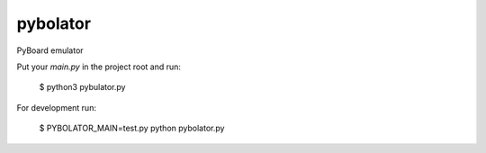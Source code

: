 pybolator
=========

PyBoard emulator

Put your `main.py` in the project root and run:

  $ python3 pybulator.py

For development run:

  $ PYBOLATOR_MAIN=test.py python pybolator.py
